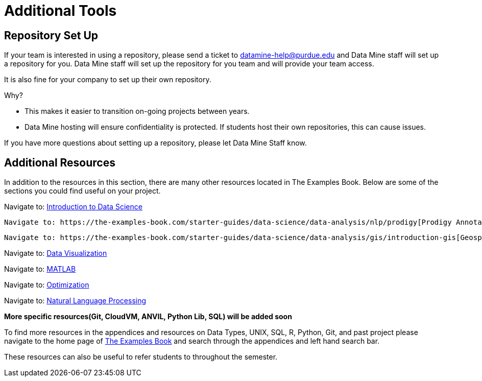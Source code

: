 = Additional Tools

== Repository Set Up
If your team is interested in using a repository, please send a ticket to datamine-help@purdue.edu and Data Mine staff will set up a repository for you. Data Mine staff will set up the repository for you team and will provide your team access. 

It is also fine for your company to set up their own repository.

Why?

* This makes it easier to transition on-going projects between years. 
* Data Mine hosting will ensure confidentiality is protected. If students host their own repositories, this can cause issues. 

If you have more questions about setting up a repository, please let Data Mine Staff know. 

== Additional Resources

In addition to the resources in this section, there are many other resources located in The Examples Book. Below are some of the sections you could find useful on your project.

Navigate to: link:https://the-examples-book.com/starter-guides/data-science/intro-to-ds/intro-to-data-science[Introduction to Data Science]

// Navigate to: link:https://the-examples-book.com/starter-guides/ds-resources/[Supplementary Data Science Reading List]

 Navigate to: https://the-examples-book.com/starter-guides/data-science/data-analysis/nlp/prodigy[Prodigy Annotation]

 Navigate to: https://the-examples-book.com/starter-guides/data-science/data-analysis/gis/introduction-gis[Geospatial Analytics]

Navigate to: link:https://the-examples-book.com/starter-guides/data-science/data-visualization/introduction-data-visualization[Data Visualization]

Navigate to: link:https://the-examples-book.com/starter-guides/tools-and-standards/matlab/introduction-matlab[MATLAB]

Navigate to: link:https://the-examples-book.com/starter-guides/data-science/data-analysis/optimization.adoc[Optimization]

Navigate to: link:https://the-examples-book.com/starter-guides/data-science/data-analysis/nlp/introduction-nlp[Natural Language Processing]

**More specific resources(Git, CloudVM, ANVIL, Python Lib, SQL) will be added soon**

To find more resources in the appendices and resources on Data Types, UNIX, SQL, R, Python, Git, and past project please navigate to the home page of link:https://the-examples-book.com/[The Examples Book] and search through the appendices and left hand search bar. 

These resources can also be useful to refer students to throughout the semester.
